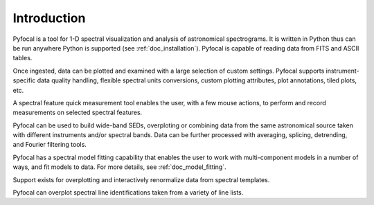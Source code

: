 .. _doc_introduction:

Introduction
============

Pyfocal is a tool for 1-D spectral visualization and analysis of astronomical
spectrograms. It is written in Python thus can be run anywhere Python is
supported (see :ref:`doc_installation`).
Pyfocal is capable of reading data from FITS and ASCII tables.

Once ingested, data can be plotted and examined with a large selection of
custom settings. Pyfocal supports instrument-specific data quality handling,
flexible spectral units conversions, custom plotting attributes,
plot annotations, tiled plots, etc.

A spectral feature quick measurement tool enables the user, with a few mouse
actions, to perform and record measurements on selected spectral features.

Pyfocal can be used to build wide-band SEDs, overploting or combining data from
the same astronomical source taken with different instruments and/or spectral
bands. Data can be further processed with averaging, splicing, detrending,
and Fourier filtering tools.

Pyfocal has a spectral model fitting capability that enables the user to work
with multi-component models in a number of ways, and fit models to data.
For more details, see :ref:`doc_model_fitting`.

Support exists for overplotting and interactively renormalize data from
spectral templates.

Pyfocal can overplot spectral line identifications taken from a variety of
line lists.
